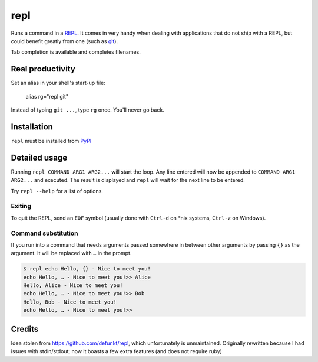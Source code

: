 repl
====

.. image:: repl-demo.gif

Runs a command in a `REPL <https://en.wikipedia.org/wiki/Read-eval-
print_loop>`_. It comes in very handy when dealing with applications that do
not ship with a REPL, but could benefit greatly from one (such as git_).

Tab completion is available and completes filenames.

Real productivity
-----------------

Set an alias in your shell's start-up file:

    alias rg="repl git"

Instead of typing ``git ...``, type ``rg`` once. You'll never go back.


Installation
------------

``repl`` must be installed from PyPI_

.. _git: https://git-scm.com
.. _PyPI: http://pypi.python.org.


Detailed usage
--------------

Running ``repl COMMAND ARG1 ARG2...`` will start the loop. Any line entered
will now be appended to ``COMMAND ARG1 ARG2...`` and executed. The result is
displayed and ``repl`` will wait for the next line to be entered.

Try ``repl --help`` for a list of options.


Exiting
~~~~~~~

To quit the REPL, send an ``EOF`` symbol (usually done with ``Ctrl-d`` on *nix
systems, ``Ctrl-z`` on Windows).


Command substitution
~~~~~~~~~~~~~~~~~~~~

If you run into a command that needs arguments passed somewhere in between
other arguments by passing ``{}`` as the argument. It will be replaced with
``…`` in the prompt.

.. code-block:: sh

    $ repl echo Hello, {} - Nice to meet you!
    echo Hello, … - Nice to meet you!>> Alice
    Hello, Alice - Nice to meet you!
    echo Hello, … - Nice to meet you!>> Bob
    Hello, Bob - Nice to meet you!
    echo Hello, … - Nice to meet you!>>


Credits
-------

Idea stolen from https://github.com/defunkt/repl, which unfortunately is
unmaintained. Originally rewritten because I had issues with stdin/stdout; now
it boasts a few extra features (and does not require ruby)

